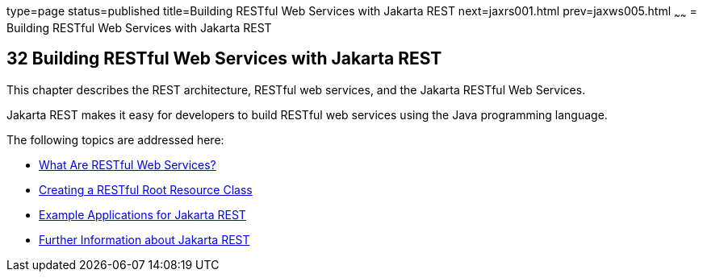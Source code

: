 type=page
status=published
title=Building RESTful Web Services with Jakarta REST
next=jaxrs001.html
prev=jaxws005.html
~~~~~~
= Building RESTful Web Services with Jakarta REST


[[GIEPU]][[building-restful-web-services-with-jax-rs]]

32 Building RESTful Web Services with Jakarta REST
--------------------------------------------------


This chapter describes the REST architecture, RESTful web services, and
the Jakarta RESTful Web Services.

Jakarta REST makes it easy for developers to build RESTful web services using
the Java programming language.

The following topics are addressed here:

* link:jaxrs001.html#GIJQY[What Are RESTful Web Services?]
* link:jaxrs002.html#GILIK[Creating a RESTful Root Resource Class]
* link:jaxrs003.html#GIPZZ[Example Applications for Jakarta REST]
* link:jaxrs004.html#GILIZ[Further Information about Jakarta REST]
